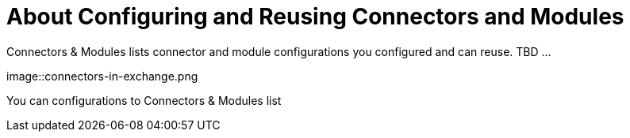 = About Configuring and Reusing Connectors and Modules

Connectors & Modules lists connector and module configurations you configured and can reuse. TBD ...

image::connectors-in-exchange.png

You can configurations to Connectors & Modules list 